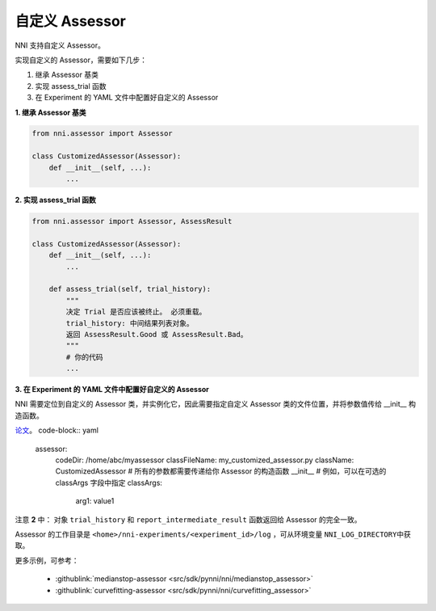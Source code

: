 自定义 Assessor
==================

NNI 支持自定义 Assessor。

实现自定义的 Assessor，需要如下几步：


#. 继承 Assessor 基类
#. 实现 assess_trial 函数
#. 在 Experiment 的 YAML 文件中配置好自定义的 Assessor

**1. 继承 Assessor 基类**

.. code-block:: python

   from nni.assessor import Assessor

   class CustomizedAssessor(Assessor):
       def __init__(self, ...):
           ...

**2. 实现 assess_trial 函数**

.. code-block:: python

   from nni.assessor import Assessor, AssessResult

   class CustomizedAssessor(Assessor):
       def __init__(self, ...):
           ...

       def assess_trial(self, trial_history):
           """
           决定 Trial 是否应该被终止。 必须重载。
           trial_history: 中间结果列表对象。
           返回 AssessResult.Good 或 AssessResult.Bad。
           """
           # 你的代码
           ...

**3. 在 Experiment 的 YAML 文件中配置好自定义的 Assessor**

NNI 需要定位到自定义的 Assessor 类，并实例化它，因此需要指定自定义 Assessor 类的文件位置，并将参数值传给 __init__ 构造函数。

`论文 <https://static.googleusercontent.com/media/research.google.com/en//pubs/archive/46180.pdf>`__。 code-block:: yaml

   assessor:
     codeDir: /home/abc/myassessor
     classFileName: my_customized_assessor.py
     className: CustomizedAssessor
     # 所有的参数都需要传递给你 Assessor 的构造函数 __init__
     # 例如，可以在可选的 classArgs 字段中指定
     classArgs:
       arg1: value1

注意 **2** 中： 对象 ``trial_history`` 和 ``report_intermediate_result`` 函数返回给 Assessor 的完全一致。

Assessor 的工作目录是 ``<home>/nni-experiments/<experiment_id>/log``\  ，可从环境变量 ``NNI_LOG_DIRECTORY``\ 中获取。

更多示例，可参考：

..

   * :githublink:`medianstop-assessor <src/sdk/pynni/nni/medianstop_assessor>`
   * :githublink:`curvefitting-assessor <src/sdk/pynni/nni/curvefitting_assessor>`

